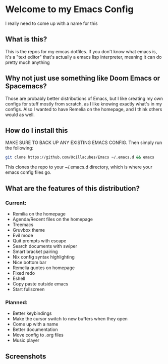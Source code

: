 [[./logo.png]]

* Welcome to my Emacs Config
  I really need to come up with a name for this

** What is this?
   This is the repos for my emcas dotfiles. If you don't know what emacs is, it's a "text editor" that's actually a emacs lisp interpreter, meaning it can do pretty much anything

** Why not just use something like Doom Emacs or Spacemacs?
   Those are probably better distributions of Emacs, but I like creating my own configs for stuff mostly from scratch, as I like knowing exactly what's in my configs. Also I wanted to have Remelia on the homepage, and I think others would as well.

** How do I install this
   MAKE SURE TO BACK UP ANY EXISTING EMACS CONFIG. Then simply run the following:
   #+BEGIN_SRC bash
git clone https://github.com/Ocillacubes/Emacs ~/.emacs.d && emacs
   #+END_SRC
   This clones the repo to your ~/.emacs.d directory, which is where your emacs config files go.
** What are the features of this distribution?
*** Current:
- Remilia on the homepage
- Agenda/Recent files on the homepage
- Treemacs
- Gruvbox theme
- Evil mode
- Quit prompts with escape
- Search documents with swiper
- Smart bracket pairing
- Nix config syntax highlighting
- Nice bottom bar
- Remelia quotes on homepage
- Fixed redo
- Eshell
- Copy paste outside emacs
- Start fullscreen
    
*** Planned: 
- Better keybindings
- Make the cursor switch to new buffers when they open
- Come up with a name
- Better documentation
- Move config to .org files
- Music player

** Screenshots
   [[./ss_home.png]]
   [[./ss_editor.png]]
